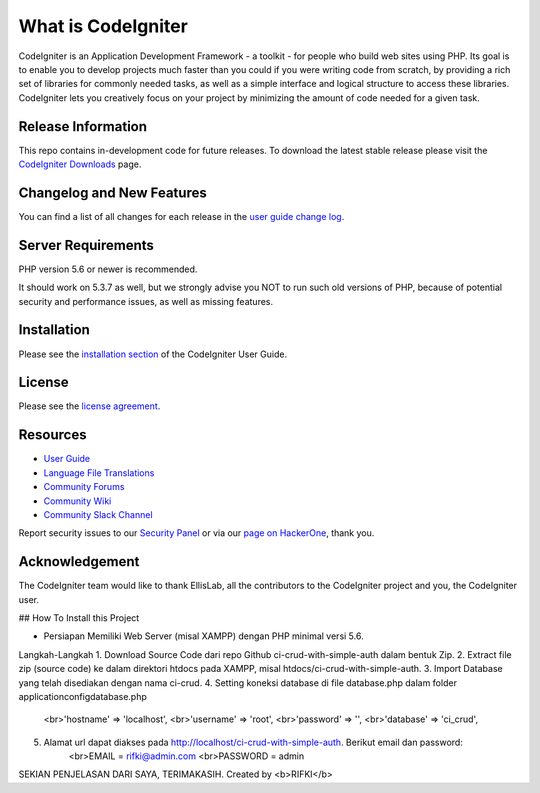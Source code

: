 ###################
What is CodeIgniter
###################

CodeIgniter is an Application Development Framework - a toolkit - for people
who build web sites using PHP. Its goal is to enable you to develop projects
much faster than you could if you were writing code from scratch, by providing
a rich set of libraries for commonly needed tasks, as well as a simple
interface and logical structure to access these libraries. CodeIgniter lets
you creatively focus on your project by minimizing the amount of code needed
for a given task.

*******************
Release Information
*******************

This repo contains in-development code for future releases. To download the
latest stable release please visit the `CodeIgniter Downloads
<https://codeigniter.com/download>`_ page.

**************************
Changelog and New Features
**************************

You can find a list of all changes for each release in the `user
guide change log <https://github.com/bcit-ci/CodeIgniter/blob/develop/user_guide_src/source/changelog.rst>`_.

*******************
Server Requirements
*******************

PHP version 5.6 or newer is recommended.

It should work on 5.3.7 as well, but we strongly advise you NOT to run
such old versions of PHP, because of potential security and performance
issues, as well as missing features.

************
Installation
************

Please see the `installation section <https://codeigniter.com/user_guide/installation/index.html>`_
of the CodeIgniter User Guide.

*******
License
*******

Please see the `license
agreement <https://github.com/bcit-ci/CodeIgniter/blob/develop/user_guide_src/source/license.rst>`_.

*********
Resources
*********

-  `User Guide <https://codeigniter.com/docs>`_
-  `Language File Translations <https://github.com/bcit-ci/codeigniter3-translations>`_
-  `Community Forums <http://forum.codeigniter.com/>`_
-  `Community Wiki <https://github.com/bcit-ci/CodeIgniter/wiki>`_
-  `Community Slack Channel <https://codeigniterchat.slack.com>`_

Report security issues to our `Security Panel <mailto:security@codeigniter.com>`_
or via our `page on HackerOne <https://hackerone.com/codeigniter>`_, thank you.

***************
Acknowledgement
***************

The CodeIgniter team would like to thank EllisLab, all the
contributors to the CodeIgniter project and you, the CodeIgniter user.


## How To Install this Project

- Persiapan
  Memiliki Web Server (misal XAMPP) dengan PHP minimal versi 5.6.

Langkah-Langkah
1. Download Source Code dari repo Github ci-crud-with-simple-auth dalam bentuk Zip.
2. Extract file zip (source code) ke dalam direktori htdocs pada XAMPP, misal htdocs/ci-crud-with-simple-auth.
3. Import Database yang telah disediakan dengan nama ci-crud.
4. Setting koneksi database di file database.php dalam folder application\config\database.php
   <br>'hostname' => 'localhost',
   <br>'username' => 'root',
   <br>'password' => '',
   <br>'database' => 'ci_crud',
5. Alamat url dapat diakses pada http://localhost/ci-crud-with-simple-auth. Berikut email dan password:
    <br>EMAIL = rifki@admin.com
    <br>PASSWORD = admin

SEKIAN PENJELASAN DARI SAYA, TERIMAKASIH. Created by <b>RIFKI</b>
